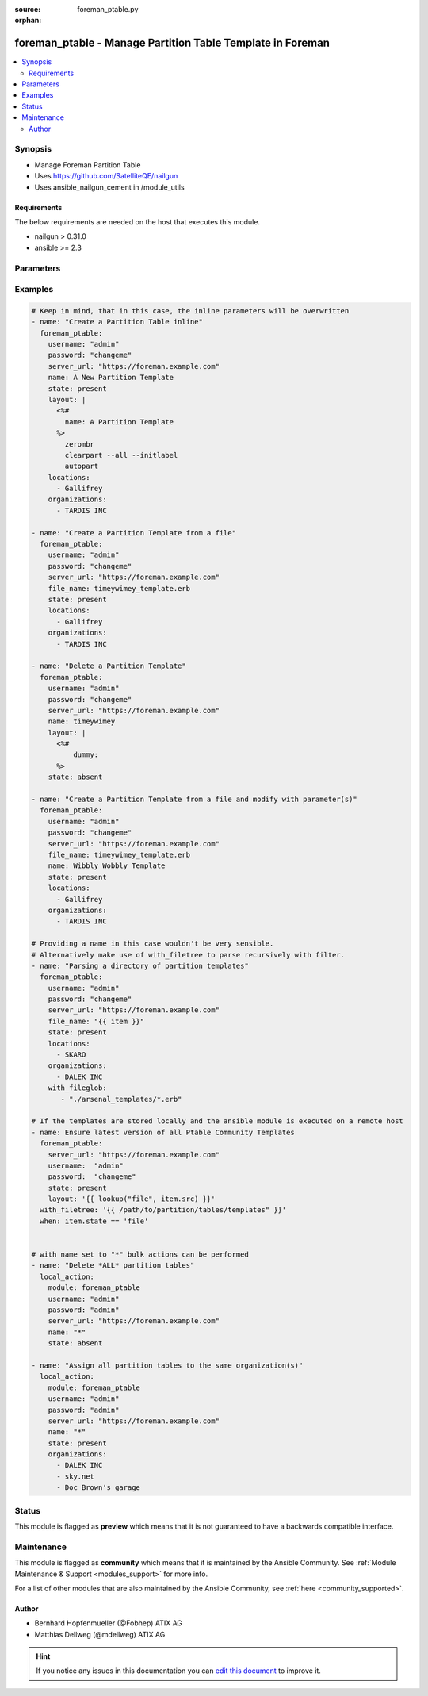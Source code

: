 :source: foreman_ptable.py

:orphan:

.. _foreman_ptable_module:


foreman_ptable - Manage Partition Table Template in Foreman
+++++++++++++++++++++++++++++++++++++++++++++++++++++++++++

.. versionadded:: 2.4

.. contents::
   :local:
   :depth: 2


Synopsis
--------
- Manage Foreman Partition Table
- Uses https://github.com/SatelliteQE/nailgun
- Uses ansible_nailgun_cement in /module_utils



Requirements
~~~~~~~~~~~~
The below requirements are needed on the host that executes this module.

- nailgun > 0.31.0
- ansible >= 2.3


Parameters
----------

.. raw:: html

    <table  border=0 cellpadding=0 class="documentation-table">
        <tr>
            <th colspan="1">Parameter</th>
            <th>Choices/<font color="blue">Defaults</font></th>
                        <th width="100%">Comments</th>
        </tr>
                    <tr>
                                                                <td colspan="1">
                    <b>file_name</b>
                    <br/><div style="font-size: small; color: red">path</div>                                                        </td>
                                <td>
                                                                                                                                                            </td>
                                                                <td>
                                                                        <div>The path of a template file, that shall be imported.
    Either this or layout is required as a source for
    the Partition Template &quot;content&quot;.</div>
                                                                                </td>
            </tr>
                                <tr>
                                                                <td colspan="1">
                    <b>layout</b>
                                                                            </td>
                                <td>
                                                                                                                                                            </td>
                                                                <td>
                                                                        <div>The content of the Partitioning Table Template, either this or file_name
    is required as a source for the Partition Template &quot;content&quot;.</div>
                                                                                </td>
            </tr>
                                <tr>
                                                                <td colspan="1">
                    <b>locations</b>
                    <br/><div style="font-size: small; color: red">list</div>                                                        </td>
                                <td>
                                                                                                                                                            </td>
                                                                <td>
                                                                        <div>The locations the template should be assigend to</div>
                                                                                </td>
            </tr>
                                <tr>
                                                                <td colspan="1">
                    <b>locked</b>
                    <br/><div style="font-size: small; color: red">bool</div>                                                        </td>
                                <td>
                                                                                                                                                                        <ul><b>Choices:</b>
                                                                                                                                                                <li>no</li>
                                                                                                                                                                                                <li>yes</li>
                                                                                    </ul>
                                                                            </td>
                                                                <td>
                                                                        <div>Determines whether the template shall be locked</div>
                                                                                </td>
            </tr>
                                <tr>
                                                                <td colspan="1">
                    <b>name</b>
                                                                            </td>
                                <td>
                                                                                                                                                            </td>
                                                                <td>
                                                                        <div>The name a template should be assigned with in Foreman.
    A name must be provided.
    Possible sources are, ordererd by preference:
    The &quot;name&quot; parameter, config header (inline or in a file),
    basename of a file.
    The special name &quot;*&quot; (only possible as parameter) is used
    to perform bulk actions (modify, delete) on all existing partition tables.</div>
                                                                                </td>
            </tr>
                                <tr>
                                                                <td colspan="1">
                    <b>organizations</b>
                    <br/><div style="font-size: small; color: red">list</div>                                                        </td>
                                <td>
                                                                                                                                                            </td>
                                                                <td>
                                                                        <div>The organizations the template shall be assigned to</div>
                                                                                </td>
            </tr>
                                <tr>
                                                                <td colspan="1">
                    <b>os_family</b>
                                                                            </td>
                                <td>
                                                                                                                            <ul><b>Choices:</b>
                                                                                                                                                                <li>AIX</li>
                                                                                                                                                                                                <li>Altlinux</li>
                                                                                                                                                                                                <li>Archlinux</li>
                                                                                                                                                                                                <li>Debian</li>
                                                                                                                                                                                                <li>Freebsd</li>
                                                                                                                                                                                                <li>Gentoo</li>
                                                                                                                                                                                                <li>Junos</li>
                                                                                                                                                                                                <li>Redhat</li>
                                                                                                                                                                                                <li>Solaris</li>
                                                                                                                                                                                                <li>Suse</li>
                                                                                                                                                                                                <li>Windows</li>
                                                                                    </ul>
                                                                            </td>
                                                                <td>
                                                                        <div>The OS family the template shall be assigned with.</div>
                                                                                </td>
            </tr>
                                <tr>
                                                                <td colspan="1">
                    <b>password</b>
                                        <br/><div style="font-size: small; color: red">required</div>                                    </td>
                                <td>
                                                                                                                                                            </td>
                                                                <td>
                                                                        <div>Password for user accessing Foreman server</div>
                                                                                </td>
            </tr>
                                <tr>
                                                                <td colspan="1">
                    <b>server_url</b>
                                        <br/><div style="font-size: small; color: red">required</div>                                    </td>
                                <td>
                                                                                                                                                            </td>
                                                                <td>
                                                                        <div>URL of Foreman server</div>
                                                                                </td>
            </tr>
                                <tr>
                                                                <td colspan="1">
                    <b>state</b>
                                                                            </td>
                                <td>
                                                                                                                            <ul><b>Choices:</b>
                                                                                                                                                                <li>absent</li>
                                                                                                                                                                                                <li><div style="color: blue"><b>present</b>&nbsp;&larr;</div></li>
                                                                                                                                                                                                <li>present_with_defaults</li>
                                                                                    </ul>
                                                                            </td>
                                                                <td>
                                                                        <div>The state the template should be in.</div>
                                                                                </td>
            </tr>
                                <tr>
                                                                <td colspan="1">
                    <b>username</b>
                                        <br/><div style="font-size: small; color: red">required</div>                                    </td>
                                <td>
                                                                                                                                                            </td>
                                                                <td>
                                                                        <div>Username on Foreman server</div>
                                                                                </td>
            </tr>
                                <tr>
                                                                <td colspan="1">
                    <b>verify_ssl</b>
                    <br/><div style="font-size: small; color: red">bool</div>                                                        </td>
                                <td>
                                                                                                                                                                                                                    <ul><b>Choices:</b>
                                                                                                                                                                <li>no</li>
                                                                                                                                                                                                <li><div style="color: blue"><b>yes</b>&nbsp;&larr;</div></li>
                                                                                    </ul>
                                                                            </td>
                                                                <td>
                                                                        <div>Verify SSL of the Foreman server</div>
                                                                                </td>
            </tr>
                        </table>
    <br/>



Examples
--------

.. code-block:: yaml+jinja

    

    # Keep in mind, that in this case, the inline parameters will be overwritten
    - name: "Create a Partition Table inline"
      foreman_ptable:
        username: "admin"
        password: "changeme"
        server_url: "https://foreman.example.com"
        name: A New Partition Template
        state: present
        layout: |
          <%#
            name: A Partition Template
          %>
            zerombr
            clearpart --all --initlabel
            autopart
        locations:
          - Gallifrey
        organizations:
          - TARDIS INC

    - name: "Create a Partition Template from a file"
      foreman_ptable:
        username: "admin"
        password: "changeme"
        server_url: "https://foreman.example.com"
        file_name: timeywimey_template.erb
        state: present
        locations:
          - Gallifrey
        organizations:
          - TARDIS INC

    - name: "Delete a Partition Template"
      foreman_ptable:
        username: "admin"
        password: "changeme"
        server_url: "https://foreman.example.com"
        name: timeywimey
        layout: |
          <%#
              dummy:
          %>
        state: absent

    - name: "Create a Partition Template from a file and modify with parameter(s)"
      foreman_ptable:
        username: "admin"
        password: "changeme"
        server_url: "https://foreman.example.com"
        file_name: timeywimey_template.erb
        name: Wibbly Wobbly Template
        state: present
        locations:
          - Gallifrey
        organizations:
          - TARDIS INC

    # Providing a name in this case wouldn't be very sensible.
    # Alternatively make use of with_filetree to parse recursively with filter.
    - name: "Parsing a directory of partition templates"
      foreman_ptable:
        username: "admin"
        password: "changeme"
        server_url: "https://foreman.example.com"
        file_name: "{{ item }}"
        state: present
        locations:
          - SKARO
        organizations:
          - DALEK INC
        with_fileglob:
           - "./arsenal_templates/*.erb"

    # If the templates are stored locally and the ansible module is executed on a remote host
    - name: Ensure latest version of all Ptable Community Templates
      foreman_ptable:
        server_url: "https://foreman.example.com"
        username:  "admin"
        password:  "changeme"
        state: present
        layout: '{{ lookup("file", item.src) }}'
      with_filetree: '{{ /path/to/partition/tables/templates" }}'
      when: item.state == 'file'


    # with name set to "*" bulk actions can be performed
    - name: "Delete *ALL* partition tables"
      local_action:
        module: foreman_ptable
        username: "admin"
        password: "admin"
        server_url: "https://foreman.example.com"
        name: "*"
        state: absent

    - name: "Assign all partition tables to the same organization(s)"
      local_action:
        module: foreman_ptable
        username: "admin"
        password: "admin"
        server_url: "https://foreman.example.com"
        name: "*"
        state: present
        organizations:
          - DALEK INC
          - sky.net
          - Doc Brown's garage






Status
------



This module is flagged as **preview** which means that it is not guaranteed to have a backwards compatible interface.



Maintenance
-----------

This module is flagged as **community** which means that it is maintained by the Ansible Community. See :ref:`Module Maintenance & Support <modules_support>` for more info.

For a list of other modules that are also maintained by the Ansible Community, see :ref:`here <community_supported>`.





Author
~~~~~~

- Bernhard Hopfenmueller (@Fobhep) ATIX AG
- Matthias Dellweg (@mdellweg) ATIX AG


.. hint::
    If you notice any issues in this documentation you can `edit this document <https://github.com/theforeman/foreman-ansible-modules/edit/master/modules/foreman_ptable.py?description=%3C!---%20Your%20description%20here%20--%3E%0A%0A%2Blabel:%20docsite_pr>`_ to improve it.
